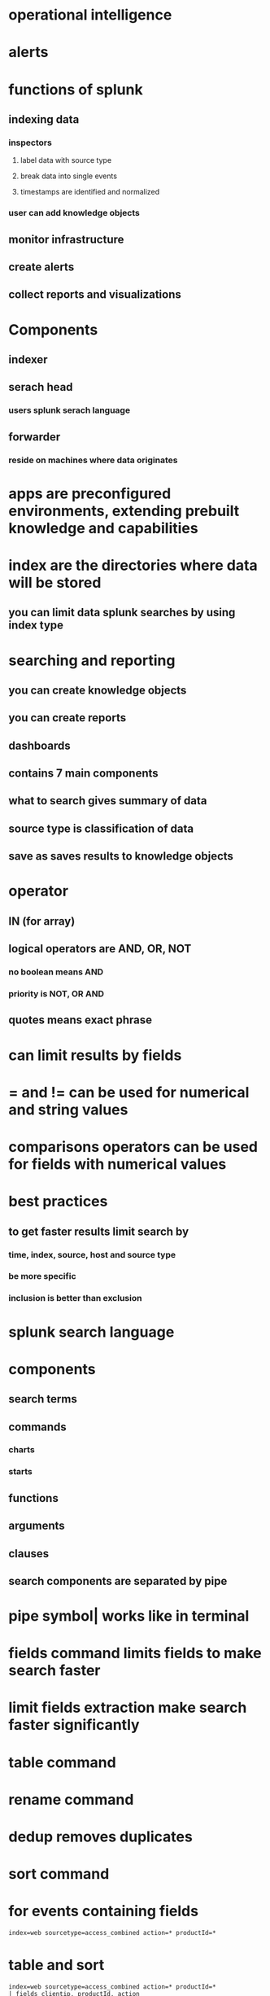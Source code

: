 * operational intelligence
* alerts
* functions of splunk
** indexing data
*** inspectors
**** label data with source type
**** break data into single events
**** timestamps are identified and normalized
*** user can add knowledge objects
** monitor infrastructure
** create alerts
** collect reports and visualizations
* Components
** indexer
** serach head
*** users splunk serach language
** forwarder
*** reside on machines where data originates
* apps are preconfigured environments, extending prebuilt knowledge and capabilities
* index are the directories where data will be stored
** you can limit data splunk searches by using index type
* searching and reporting
** you can create knowledge objects
** you can create reports
** dashboards
** contains 7 main components
** what to search gives summary of data
** source type is classification of data
** save as saves results to knowledge objects
* operator
** IN (for array)
** logical operators are AND, OR, NOT
*** no boolean means AND
*** priority is NOT, OR AND
** quotes means exact phrase
* can limit results by fields
* = and != can be used for numerical and string values
* comparisons operators can be used for fields with numerical values
* best practices
** to get faster results limit search by
*** time, index, source, host and source type
*** be more specific
*** inclusion is better than exclusion
* splunk search language
* components
** search terms
** commands
*** charts
*** starts
** functions
** arguments
** clauses
** search components are separated by pipe
* pipe symbol| works like in terminal
* fields command limits fields to make search faster
* limit fields extraction make search faster significantly
* table command
* rename command
* dedup removes duplicates
* sort command
* for events containing fields
#+begin_src log
index=web sourcetype=access_combined action=* productId=*
#+end_src
* table and sort
#+begin_src log
index=web sourcetype=access_combined action=* productId=*
| fields clientip, productId, action
| table productId, clientip,  action
| sort productId, - clientip
#+end_src
* renaming
#+begin_src log
index=web sourcetype=access_combined action=* productId=*
| fields clientip, productId, action
| table productId, clientip,  action
| sort productId, - clientip
| rename productId as "Product #", clientip as "Client IP Address", action as "Action Taken"
#+end_src
* remove duplicate values
#+begin_src log
index=web sourcetype=access_combined action=* productId=*
| fields clientip, productId, action
| table productId, clientip,  action
| dedup productId
#+end_src
* using top
#+begin_src log
index=web sourcetype=access_combined referer_domain!="http://www.buttercupgames.com"
| top referer_domain limit=2

index=web sourcetype=access_combined referer_domain!="http://www.buttercupgames.com"
| top referer_domain limit=2 showperc=f

index=web sourcetype=access_combined
| top limit=2 status
| fields - count

index=web sourcetype=access_combined
| top limit=2 status by host
| fields - count

index=web sourcetype=access_combined
| top limit=2 status by host
| fields - count
| sort host, -percent

index=network sourcetype=cisco_wsa_squid
| rare limit=3 cs_mime_type

index=security sourcetype=history_access
| stats dc(Username) by Address_Description

index=security sourcetype=history_access
| stats dc(Username) as "Badged in Users" by Address_Description

index=security sourcetype=winauthentication_security
| stats values(User) as User

index=web sourcetype=access_combined action=*
| stats count as "Total Events", avg(price) as "Average Price", sum(price) as "Total Amount"  by action

index=web sourcetype=access_combined action=*
| stats count, avg(price), sum(price) by action
| rename count as "Total Events",
avg(price) as "Average Price",
sum(price) as "Total Amount",
action as Action
#+end_src
